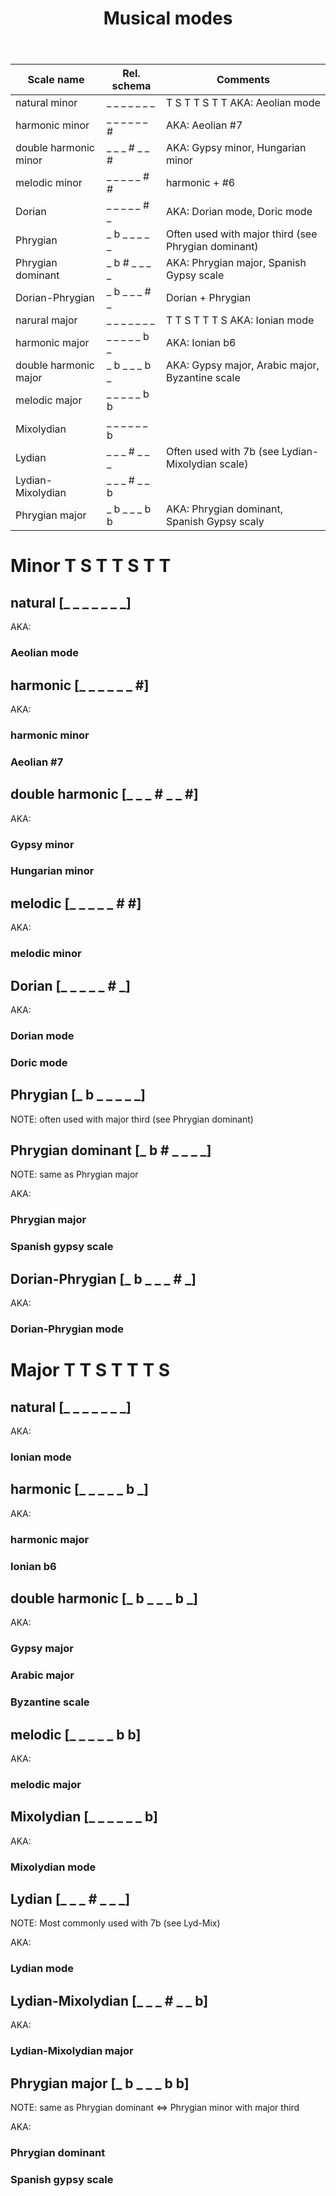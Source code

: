 #+TITLE: Musical modes

|-----------------------+---------------+-----------------------------------------------------|
| Scale name            | Rel. schema   | Comments                                            |
|-----------------------+---------------+-----------------------------------------------------|
| natural minor         | _ _ _ _ _ _ _ | T S T T S T T AKA: Aeolian mode                     |
| harmonic minor        | _ _ _ _ _ _ # | AKA: Aeolian #7                                     |
| double harmonic minor | _ _ _ # _ _ # | AKA: Gypsy minor, Hungarian minor                   |
| melodic minor         | _ _ _ _ _ # # | harmonic + #6                                       |
| Dorian                | _ _ _ _ _ # _ | AKA: Dorian mode, Doric mode                        |
| Phrygian              | _ b _ _ _ _ _ | Often used with major third (see Phrygian dominant) |
| Phrygian dominant     | _ b # _ _ _ _ | AKA: Phrygian major, Spanish Gypsy scale            |
| Dorian-Phrygian       | _ b _ _ _ # _ | Dorian + Phrygian                                   |
|-----------------------+---------------+-----------------------------------------------------|
| narural major         | _ _ _ _ _ _ _ | T T S T T T S AKA: Ionian mode                      |
| harmonic major        | _ _ _ _ _ b _ | AKA: Ionian b6                                      |
| double harmonic major | _ b _ _ _ b _ | AKA: Gypsy major, Arabic major, Byzantine scale     |
| melodic major         | _ _ _ _ _ b b |                                                     |
| Mixolydian            | _ _ _ _ _ _ b |                                                     |
| Lydian                | _ _ _ # _ _ _ | Often used with 7b (see Lydian-Mixolydian scale)    |
| Lydian-Mixolydian     | _ _ _ # _ _ b |                                                     |
| Phrygian major        | _ b _ _ _ b b | AKA: Phrygian dominant, Spanish Gypsy scaly         |
|-----------------------+---------------+-----------------------------------------------------|


* Minor               T S T T S T T
** natural           [_ _ _ _ _ _ _]

   AKA:
*** Aeolian mode

** harmonic          [_ _ _ _ _ _ #]

   AKA:
*** harmonic minor
*** Aeolian #7

** double harmonic   [_ _ _ # _ _ #]

   AKA:
*** Gypsy minor
*** Hungarian minor

** melodic           [_ _ _ _ _ # #]

   AKA:
*** melodic minor

** Dorian            [_ _ _ _ _ # _]

   AKA:
*** Dorian mode
*** Doric mode

** Phrygian          [_ b _ _ _ _ _]
   NOTE: often used with major third (see Phrygian dominant)

** Phrygian dominant [_ b # _ _ _ _]
   NOTE: same as Phrygian major

   AKA:
*** Phrygian major
*** Spanish gypsy scale

** Dorian-Phrygian   [_ b _ _ _ # _]
   
   AKA:
*** Dorian-Phrygian mode
   

* Major               T T S T T T S
** natural           [_ _ _ _ _ _ _]

   AKA:
*** Ionian mode

** harmonic          [_ _ _ _ _ b _]

   AKA:
*** harmonic major
*** Ionian b6

** double harmonic   [_ b _ _ _ b _]

   AKA:
*** Gypsy major
*** Arabic major
*** Byzantine scale

** melodic           [_ _ _ _ _ b b]

   AKA:
*** melodic major

** Mixolydian        [_ _ _ _ _ _ b]
   AKA:
*** Mixolydian mode

** Lydian            [_ _ _ # _ _ _]
   NOTE: Most commonly used with 7b (see Lyd-Mix)

   AKA:
*** Lydian mode

** Lydian-Mixolydian [_ _ _ # _ _ b]

   AKA:
*** Lydian-Mixolydian major
** Phrygian major    [_ b _ _ _ b b]
   NOTE: same as Phrygian dominant <=> Phrygian minor with major third

   AKA:
*** Phrygian dominant
*** Spanish gypsy scale
